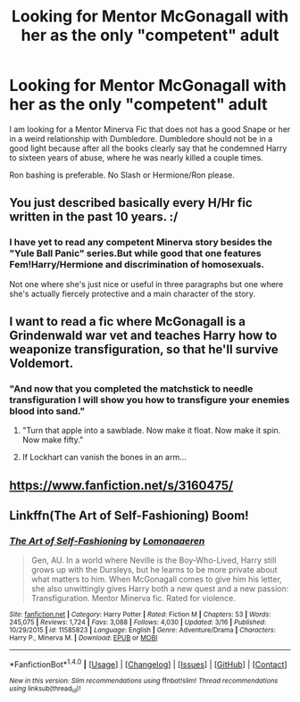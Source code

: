 #+TITLE: Looking for Mentor McGonagall with her as the only "competent" adult

* Looking for Mentor McGonagall with her as the only "competent" adult
:PROPERTIES:
:Author: Hellstrike
:Score: 1
:DateUnix: 1491573061.0
:DateShort: 2017-Apr-07
:FlairText: Request
:END:
I am looking for a Mentor Minerva Fic that does not has a good Snape or her in a weird relationship with Dumbledore. Dumbledore should not be in a good light because after all the books clearly say that he condemned Harry to sixteen years of abuse, where he was nearly killed a couple times.

Ron bashing is preferable. No Slash or Hermione/Ron please.


** You just described basically every H/Hr fic written in the past 10 years. :/
:PROPERTIES:
:Author: sgasperino89
:Score: 5
:DateUnix: 1491583985.0
:DateShort: 2017-Apr-07
:END:

*** I have yet to read any competent Minerva story besides the "Yule Ball Panic" series.But while good that one features Fem!Harry/Hermione and discrimination of homosexuals.

Not one where she's just nice or useful in three paragraphs but one where she's actually fiercely protective and a main character of the story.
:PROPERTIES:
:Author: Hellstrike
:Score: 1
:DateUnix: 1491600502.0
:DateShort: 2017-Apr-08
:END:


** I want to read a fic where McGonagall is a Grindenwald war vet and teaches Harry how to weaponize transfiguration, so that he'll survive Voldemort.
:PROPERTIES:
:Author: Averant
:Score: 2
:DateUnix: 1491601532.0
:DateShort: 2017-Apr-08
:END:

*** "And now that you completed the matchstick to needle transfiguration I will show you how to transfigure your enemies blood into sand."
:PROPERTIES:
:Author: Hellstrike
:Score: 8
:DateUnix: 1491601753.0
:DateShort: 2017-Apr-08
:END:

**** "Turn that apple into a sawblade. Now make it float. Now make it spin. Now make fifty."
:PROPERTIES:
:Author: Averant
:Score: 6
:DateUnix: 1491601900.0
:DateShort: 2017-Apr-08
:END:


**** If Lockhart can vanish the bones in an arm...
:PROPERTIES:
:Author: jeffala
:Score: 1
:DateUnix: 1491613731.0
:DateShort: 2017-Apr-08
:END:


** [[https://www.fanfiction.net/s/3160475/]]
:PROPERTIES:
:Author: mikkelibob
:Score: 1
:DateUnix: 1491590020.0
:DateShort: 2017-Apr-07
:END:


** Linkffn(The Art of Self-Fashioning) Boom!
:PROPERTIES:
:Author: Ch1pp
:Score: 1
:DateUnix: 1491591519.0
:DateShort: 2017-Apr-07
:END:

*** [[http://www.fanfiction.net/s/11585823/1/][*/The Art of Self-Fashioning/*]] by [[https://www.fanfiction.net/u/1265079/Lomonaaeren][/Lomonaaeren/]]

#+begin_quote
  Gen, AU. In a world where Neville is the Boy-Who-Lived, Harry still grows up with the Dursleys, but he learns to be more private about what matters to him. When McGonagall comes to give him his letter, she also unwittingly gives Harry both a new quest and a new passion: Transfiguration. Mentor Minerva fic. Rated for violence.
#+end_quote

^{/Site/: [[http://www.fanfiction.net/][fanfiction.net]] *|* /Category/: Harry Potter *|* /Rated/: Fiction M *|* /Chapters/: 53 *|* /Words/: 245,075 *|* /Reviews/: 1,724 *|* /Favs/: 3,088 *|* /Follows/: 4,030 *|* /Updated/: 3/16 *|* /Published/: 10/29/2015 *|* /id/: 11585823 *|* /Language/: English *|* /Genre/: Adventure/Drama *|* /Characters/: Harry P., Minerva M. *|* /Download/: [[http://www.ff2ebook.com/old/ffn-bot/index.php?id=11585823&source=ff&filetype=epub][EPUB]] or [[http://www.ff2ebook.com/old/ffn-bot/index.php?id=11585823&source=ff&filetype=mobi][MOBI]]}

--------------

*FanfictionBot*^{1.4.0} *|* [[[https://github.com/tusing/reddit-ffn-bot/wiki/Usage][Usage]]] | [[[https://github.com/tusing/reddit-ffn-bot/wiki/Changelog][Changelog]]] | [[[https://github.com/tusing/reddit-ffn-bot/issues/][Issues]]] | [[[https://github.com/tusing/reddit-ffn-bot/][GitHub]]] | [[[https://www.reddit.com/message/compose?to=tusing][Contact]]]

^{/New in this version: Slim recommendations using/ ffnbot!slim! /Thread recommendations using/ linksub(thread_id)!}
:PROPERTIES:
:Author: FanfictionBot
:Score: 1
:DateUnix: 1491591533.0
:DateShort: 2017-Apr-07
:END:
